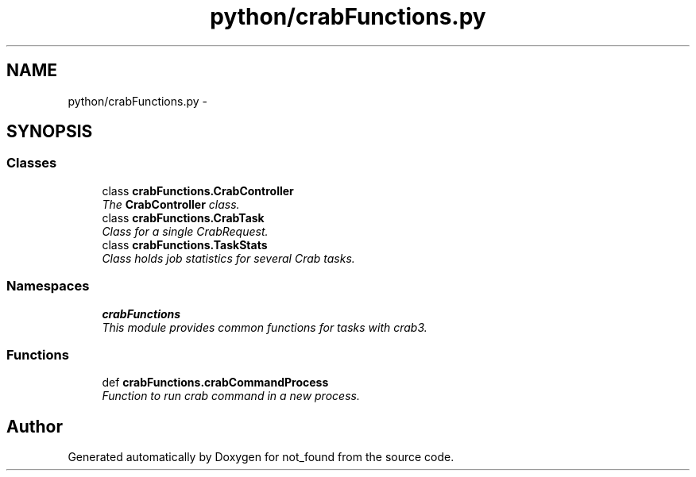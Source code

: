 .TH "python/crabFunctions.py" 3 "Thu Nov 5 2015" "not_found" \" -*- nroff -*-
.ad l
.nh
.SH NAME
python/crabFunctions.py \- 
.SH SYNOPSIS
.br
.PP
.SS "Classes"

.in +1c
.ti -1c
.RI "class \fBcrabFunctions\&.CrabController\fP"
.br
.RI "\fIThe \fBCrabController\fP class\&. \fP"
.ti -1c
.RI "class \fBcrabFunctions\&.CrabTask\fP"
.br
.RI "\fIClass for a single CrabRequest\&. \fP"
.ti -1c
.RI "class \fBcrabFunctions\&.TaskStats\fP"
.br
.RI "\fIClass holds job statistics for several Crab tasks\&. \fP"
.in -1c
.SS "Namespaces"

.in +1c
.ti -1c
.RI "\fBcrabFunctions\fP"
.br
.RI "\fIThis module provides common functions for tasks with crab3\&. \fP"
.in -1c
.SS "Functions"

.in +1c
.ti -1c
.RI "def \fBcrabFunctions\&.crabCommandProcess\fP"
.br
.RI "\fIFunction to run crab command in a new process\&. \fP"
.in -1c
.SH "Author"
.PP 
Generated automatically by Doxygen for not_found from the source code\&.
